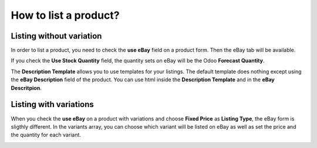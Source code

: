 ======================
How to list a product?
======================

Listing without variation
=========================

In order to list a product, you need to check the **use eBay** field on a product form. Then the eBay tab will be available.

.. image:: ./media/ebay_manage_1.png
  :align: center

If you check the **Use Stock Quantity** field, the quantity sets on eBay will be the Odoo **Forecast Quantity**.

The **Description Template** allows you to use templates for your listings. The default template does nothing except using the **eBay Description** field of the product. You can use html inside the **Description Template** and in the **eBay Descritpion**.

Listing with variations
=======================

When you check the **use eBay** on a product with variations and choose **Fixed Price** as **Listing Type**, the eBay form is sligthly different. In the variants array, you can choose which variant will be listed on eBay as well as set the price and the quantity for each variant.

.. image:: ./media/ebay_manage_2.png
  :align: center

